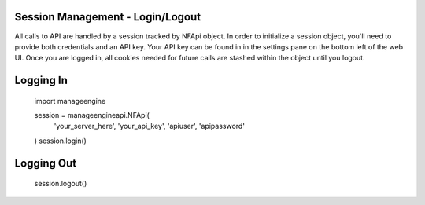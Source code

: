 Session Management - Login/Logout
=================================

All calls to API are handled by a session tracked by NFApi object. In
order to initialize a session object, you'll need to provide both credentials
and an API key. Your API key can be found in in the settings pane on the bottom
left of the web UI. Once you are logged in, all cookies needed for future calls
are stashed within the object until you logout. 

Logging In
==========

    import manageengine

    session = manageengineapi.NFApi(
        'your_server_here',
        'your_api_key',
        'apiuser',
        'apipassword'
    )
    session.login()

Logging Out
===========

    session.logout()
